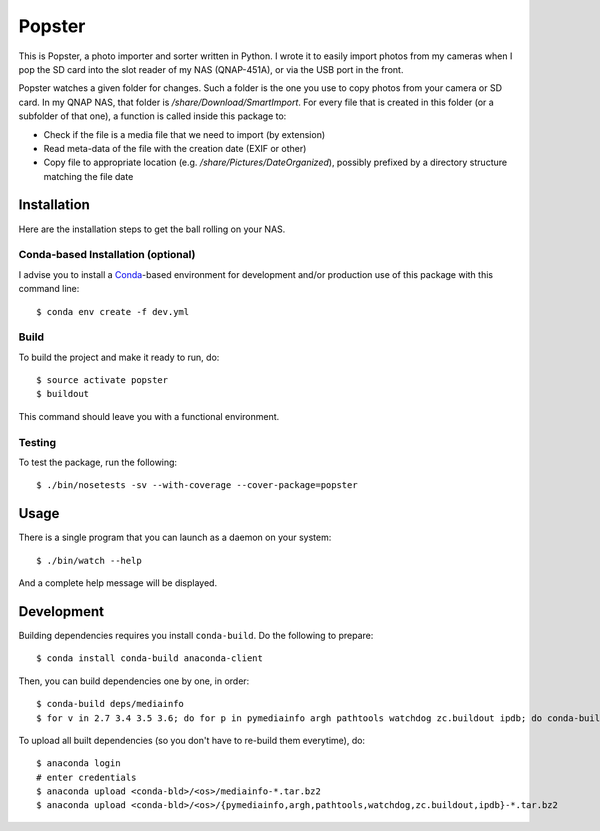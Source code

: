 ---------
 Popster
---------

This is Popster, a photo importer and sorter written in Python. I wrote it to
easily import photos from my cameras when I pop the SD card into the slot
reader of my NAS (QNAP-451A), or via the USB port in the front.

Popster watches a given folder for changes. Such a folder is the one you use to
copy photos from your camera or SD card. In my QNAP NAS, that folder is
`/share/Download/SmartImport`. For every file that is created in this folder
(or a subfolder of that one), a function is called inside this package to:

* Check if the file is a media file that we need to import (by extension)
* Read meta-data of the file with the creation date (EXIF or other)
* Copy file to appropriate location (e.g. `/share/Pictures/DateOrganized`),
  possibly prefixed by a directory structure matching the file date


Installation
------------

Here are the installation steps to get the ball rolling on your NAS.


Conda-based Installation (optional)
===================================

I advise you to install a Conda_-based environment for development and/or
production use of this package with this command line::

  $ conda env create -f dev.yml


Build
=====

To build the project and make it ready to run, do::

  $ source activate popster
  $ buildout

This command should leave you with a functional environment.


Testing
=======

To test the package, run the following::

  $ ./bin/nosetests -sv --with-coverage --cover-package=popster


Usage
-----

There is a single program that you can launch as a daemon on your system::

  $ ./bin/watch --help

And a complete help message will be displayed.


Development
-----------

Building dependencies requires you install ``conda-build``. Do the following to
prepare::

  $ conda install conda-build anaconda-client

Then, you can build dependencies one by one, in order::

  $ conda-build deps/mediainfo
  $ for v in 2.7 3.4 3.5 3.6; do for p in pymediainfo argh pathtools watchdog zc.buildout ipdb; do conda-build deps/$p --python=$v; done; done

To upload all built dependencies (so you don't have to re-build them
everytime), do::

  $ anaconda login
  # enter credentials
  $ anaconda upload <conda-bld>/<os>/mediainfo-*.tar.bz2
  $ anaconda upload <conda-bld>/<os>/{pymediainfo,argh,pathtools,watchdog,zc.buildout,ipdb}-*.tar.bz2


.. Place your references after this line
.. _conda: http://conda.pydata.org/miniconda.html
.. _mediainfo: https://mediaarea.net/en/MediaInfo
